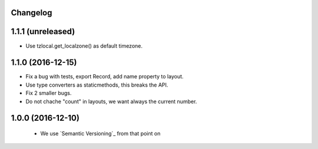 Changelog
---------

1.1.1 (unreleased)
------------------

- Use tzlocal.get_localzone() as default timezone.


1.1.0 (2016-12-15)
------------------

- Fix a bug with tests, export Record, add name property to layout.

- Use type converters as staticmethods, this breaks the API.

- Fix 2 smaller bugs.

- Do not chache "count" in layouts, we want always the current number.


1.0.0 (2016-12-10)
------------------

  - We use `Semantic Versioning`_ from that point on
